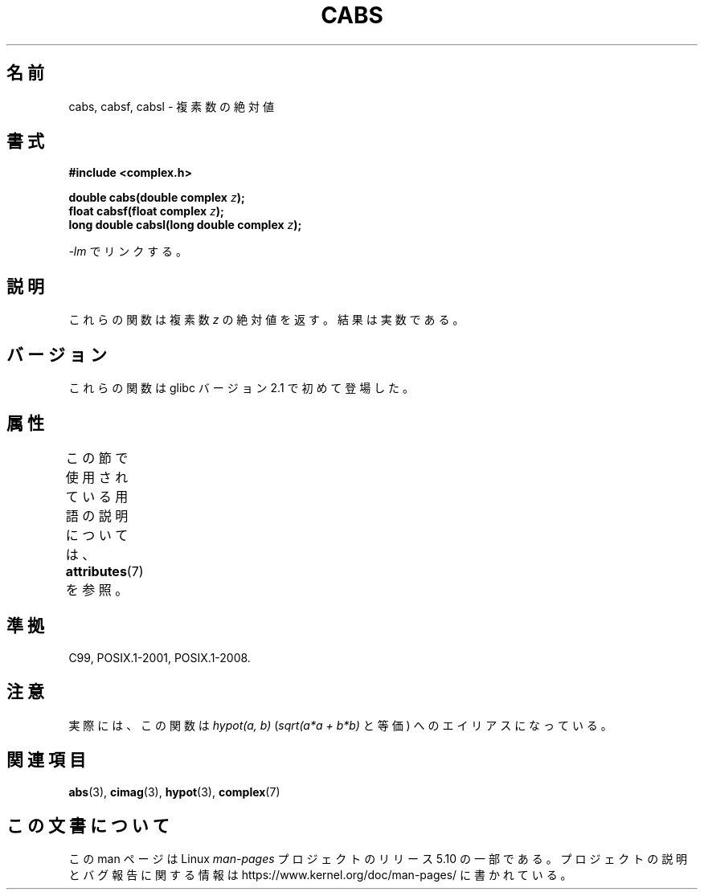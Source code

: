 .\" Copyright 2002 Walter Harms (walter.harms@informatik.uni-oldenburg.de)
.\"
.\" %%%LICENSE_START(GPL_NOVERSION_ONELINE)
.\" Distributed under GPL
.\" %%%LICENSE_END
.\"
.\"*******************************************************************
.\"
.\" This file was generated with po4a. Translate the source file.
.\"
.\"*******************************************************************
.\"
.\" Japanese Version Copyright (c) 2003  Akihiro MOTOKI
.\"         all rights reserved.
.\" Translated Wed Jul 23 05:04:09 JST 2003
.\"         by Akihiro MOTOKI <amotoki@dd.iij4u.or.jp>
.\"
.TH CABS 3 2015\-04\-19 "" "Linux Programmer's Manual"
.SH 名前
cabs, cabsf, cabsl \- 複素数の絶対値
.SH 書式
\fB#include <complex.h>\fP
.PP
\fBdouble cabs(double complex \fP\fIz\fP\fB);\fP
.br
\fBfloat cabsf(float complex \fP\fIz\fP\fB);\fP
.br
\fBlong double cabsl(long double complex \fP\fIz\fP\fB);\fP
.PP
\fI\-lm\fP でリンクする。
.SH 説明
これらの関数は複素数 \fIz\fP の絶対値を返す。 結果は実数である。
.SH バージョン
これらの関数は glibc バージョン 2.1 で初めて登場した。
.SH 属性
この節で使用されている用語の説明については、 \fBattributes\fP(7) を参照。
.TS
allbox;
lbw24 lb lb
l l l.
インターフェース	属性	値
T{
\fBcabs\fP(),
\fBcabsf\fP(),
\fBcabsl\fP()
T}	Thread safety	MT\-Safe
.TE
.SH 準拠
C99, POSIX.1\-2001, POSIX.1\-2008.
.SH 注意
実際には、この関数は \fIhypot(a,\ b)\fP (\fIsqrt(a*a\ +\ b*b)\fP と等価) へのエイリアスになっている。
.SH 関連項目
\fBabs\fP(3), \fBcimag\fP(3), \fBhypot\fP(3), \fBcomplex\fP(7)
.SH この文書について
この man ページは Linux \fIman\-pages\fP プロジェクトのリリース 5.10 の一部である。プロジェクトの説明とバグ報告に関する情報は
\%https://www.kernel.org/doc/man\-pages/ に書かれている。
